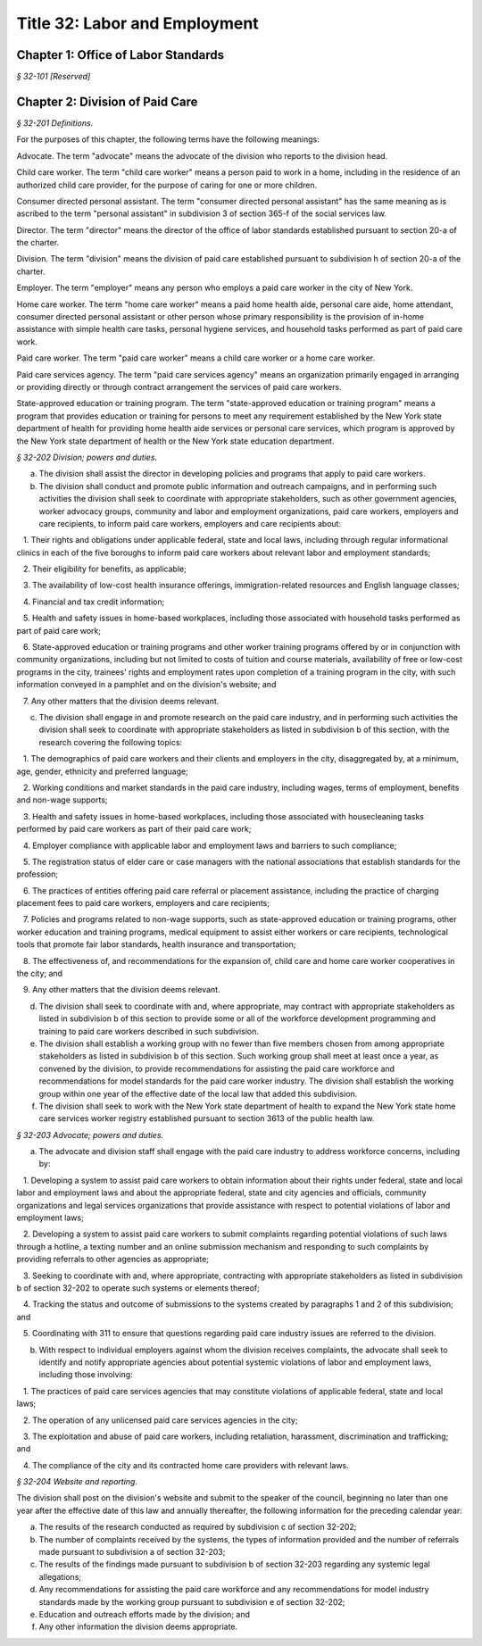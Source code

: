 Title 32: Labor and Employment
======================================================================================================

Chapter 1: Office of Labor Standards
------------------------------------------------------------------------------------------------------------------------------------------------------



*§ 32-101 [Reserved]*







Chapter 2: Division of Paid Care
------------------------------------------------------------------------------------------------------------------------------------------------------



*§ 32-201 Definitions.*


For the purposes of this chapter, the following terms have the following meanings:

Advocate. The term "advocate" means the advocate of the division who reports to the division head.

Child care worker. The term "child care worker" means a person paid to work in a home, including in the residence of an authorized child care provider, for the purpose of caring for one or more children.

Consumer directed personal assistant. The term "consumer directed personal assistant" has the same meaning as is ascribed to the term "personal assistant" in subdivision 3 of section 365-f of the social services law.

Director. The term "director" means the director of the office of labor standards established pursuant to section 20-a of the charter.

Division. The term "division" means the division of paid care established pursuant to subdivision h of section 20-a of the charter.

Employer. The term "employer" means any person who employs a paid care worker in the city of New York.

Home care worker. The term "home care worker" means a paid home health aide, personal care aide, home attendant, consumer directed personal assistant or other person whose primary responsibility is the provision of in-home assistance with simple health care tasks, personal hygiene services, and household tasks performed as part of paid care work.

Paid care worker. The term "paid care worker" means a child care worker or a home care worker.

Paid care services agency. The term "paid care services agency" means an organization primarily engaged in arranging or providing directly or through contract arrangement the services of paid care workers.

State-approved education or training program. The term "state-approved education or training program" means a program that provides education or training for persons to meet any requirement established by the New York state department of health for providing home health aide services or personal care services, which program is approved by the New York state department of health or the New York state education department.








*§ 32-202 Division; powers and duties.*


a. The division shall assist the director in developing policies and programs that apply to paid care workers.

b. The division shall conduct and promote public information and outreach campaigns, and in performing such activities the division shall seek to coordinate with appropriate stakeholders, such as other government agencies, worker advocacy groups, community and labor and employment organizations, paid care workers, employers and care recipients, to inform paid care workers, employers and care recipients about:

   1. Their rights and obligations under applicable federal, state and local laws, including through regular informational clinics in each of the five boroughs to inform paid care workers about relevant labor and employment standards;

   2. Their eligibility for benefits, as applicable;

   3. The availability of low-cost health insurance offerings, immigration-related resources and English language classes;

   4. Financial and tax credit information;

   5. Health and safety issues in home-based workplaces, including those associated with household tasks performed as part of paid care work;

   6. State-approved education or training programs and other worker training programs offered by or in conjunction with community organizations, including but not limited to costs of tuition and course materials, availability of free or low-cost programs in the city, trainees' rights and employment rates upon completion of a training program in the city, with such information conveyed in a pamphlet and on the division's website; and

   7. Any other matters that the division deems relevant.

c. The division shall engage in and promote research on the paid care industry, and in performing such activities the division shall seek to coordinate with appropriate stakeholders as listed in subdivision b of this section, with the research covering the following topics:

   1. The demographics of paid care workers and their clients and employers in the city, disaggregated by, at a minimum, age, gender, ethnicity and preferred language;

   2. Working conditions and market standards in the paid care industry, including wages, terms of employment, benefits and non-wage supports;

   3. Health and safety issues in home-based workplaces, including those associated with housecleaning tasks performed by paid care workers as part of their paid care work;

   4. Employer compliance with applicable labor and employment laws and barriers to such compliance;

   5. The registration status of elder care or case managers with the national associations that establish standards for the profession;

   6. The practices of entities offering paid care referral or placement assistance, including the practice of charging placement fees to paid care workers, employers and care recipients;

   7. Policies and programs related to non-wage supports, such as state-approved education or training programs, other worker education and training programs, medical equipment to assist either workers or care recipients, technological tools that promote fair labor standards, health insurance and transportation;

   8. The effectiveness of, and recommendations for the expansion of, child care and home care worker cooperatives in the city; and

   9. Any other matters that the division deems relevant.

d. The division shall seek to coordinate with and, where appropriate, may contract with appropriate stakeholders as listed in subdivision b of this section to provide some or all of the workforce development programming and training to paid care workers described in such subdivision.

e. The division shall establish a working group with no fewer than five members chosen from among appropriate stakeholders as listed in subdivision b of this section. Such working group shall meet at least once a year, as convened by the division, to provide recommendations for assisting the paid care workforce and recommendations for model standards for the paid care worker industry. The division shall establish the working group within one year of the effective date of the local law that added this subdivision.

f. The division shall seek to work with the New York state department of health to expand the New York state home care services worker registry established pursuant to section 3613 of the public health law.








*§ 32-203 Advocate; powers and duties.*


a. The advocate and division staff shall engage with the paid care industry to address workforce concerns, including by:

   1. Developing a system to assist paid care workers to obtain information about their rights under federal, state and local labor and employment laws and about the appropriate federal, state and city agencies and officials, community organizations and legal services organizations that provide assistance with respect to potential violations of labor and employment laws;

   2. Developing a system to assist paid care workers to submit complaints regarding potential violations of such laws through a hotline, a texting number and an online submission mechanism and responding to such complaints by providing referrals to other agencies as appropriate;

   3. Seeking to coordinate with and, where appropriate, contracting with appropriate stakeholders as listed in subdivision b of section 32-202 to operate such systems or elements thereof;

   4. Tracking the status and outcome of submissions to the systems created by paragraphs 1 and 2 of this subdivision; and

   5. Coordinating with 311 to ensure that questions regarding paid care industry issues are referred to the division.

b. With respect to individual employers against whom the division receives complaints, the advocate shall seek to identify and notify appropriate agencies about potential systemic violations of labor and employment laws, including those involving:

   1. The practices of paid care services agencies that may constitute violations of applicable federal, state and local laws;

   2. The operation of any unlicensed paid care services agencies in the city;

   3. The exploitation and abuse of paid care workers, including retaliation, harassment, discrimination and trafficking; and

   4. The compliance of the city and its contracted home care providers with relevant laws.








*§ 32-204 Website and reporting.*


The division shall post on the division's website and submit to the speaker of the council, beginning no later than one year after the effective date of this law and annually thereafter, the following information for the preceding calendar year:

a. The results of the research conducted as required by subdivision c of section 32-202;

b. The number of complaints received by the systems, the types of information provided and the number of referrals made pursuant to subdivision a of section 32-203;

c. The results of the findings made pursuant to subdivision b of section 32-203 regarding any systemic legal allegations;

d. Any recommendations for assisting the paid care workforce and any recommendations for model industry standards made by the working group pursuant to subdivision e of section 32-202;

e. Education and outreach efforts made by the division; and

f. Any other information the division deems appropriate.






